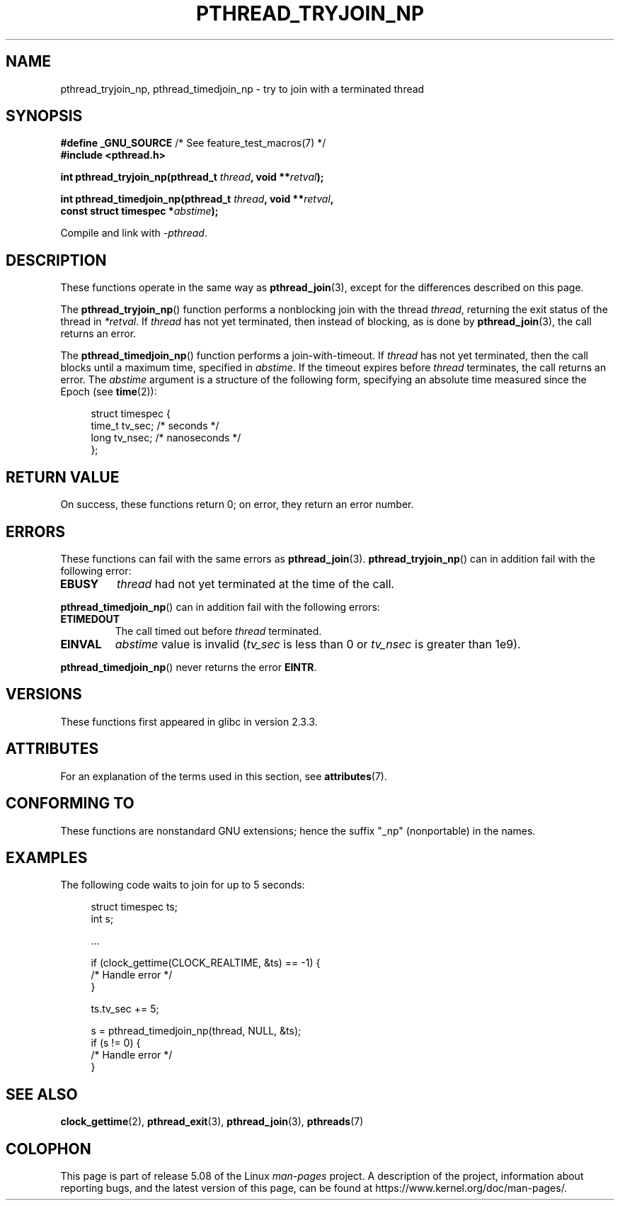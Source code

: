 .\" Copyright (c) 2008 Linux Foundation, written by Michael Kerrisk
.\"     <mtk.manpages@gmail.com>
.\"
.\" %%%LICENSE_START(VERBATIM)
.\" Permission is granted to make and distribute verbatim copies of this
.\" manual provided the copyright notice and this permission notice are
.\" preserved on all copies.
.\"
.\" Permission is granted to copy and distribute modified versions of this
.\" manual under the conditions for verbatim copying, provided that the
.\" entire resulting derived work is distributed under the terms of a
.\" permission notice identical to this one.
.\"
.\" Since the Linux kernel and libraries are constantly changing, this
.\" manual page may be incorrect or out-of-date.  The author(s) assume no
.\" responsibility for errors or omissions, or for damages resulting from
.\" the use of the information contained herein.  The author(s) may not
.\" have taken the same level of care in the production of this manual,
.\" which is licensed free of charge, as they might when working
.\" professionally.
.\"
.\" Formatted or processed versions of this manual, if unaccompanied by
.\" the source, must acknowledge the copyright and authors of this work.
.\" %%%LICENSE_END
.\"
.TH PTHREAD_TRYJOIN_NP 3 2020-06-09 "Linux" "Linux Programmer's Manual"
.SH NAME
pthread_tryjoin_np, pthread_timedjoin_np \- try to join with a
terminated thread
.SH SYNOPSIS
.nf
.BR "#define _GNU_SOURCE" "             /* See feature_test_macros(7) */"
.B #include <pthread.h>
.PP
.BI "int pthread_tryjoin_np(pthread_t " thread ", void **" retval );
.PP
.BI "int pthread_timedjoin_np(pthread_t " thread ", void **" retval ,
.BI "                         const struct timespec *" abstime );
.fi
.PP
Compile and link with \fI\-pthread\fP.
.SH DESCRIPTION
These functions operate in the same way as
.BR pthread_join (3),
except for the differences described on this page.
.PP
The
.BR pthread_tryjoin_np ()
function performs a nonblocking join with the thread
.IR thread ,
returning the exit status of the thread in
.IR *retval .
If
.I thread
has not yet terminated, then instead of blocking, as is done by
.BR pthread_join (3),
the call returns an error.
.PP
The
.BR pthread_timedjoin_np ()
function performs a join-with-timeout.
If
.I thread
has not yet terminated,
then the call blocks until a maximum time, specified in
.IR abstime .
If the timeout expires before
.I thread
terminates,
the call returns an error.
The
.I abstime
argument is a structure of the following form,
specifying an absolute time measured since the Epoch (see
.BR time (2)):
.PP
.in +4n
.EX
struct timespec {
    time_t tv_sec;     /* seconds */
    long   tv_nsec;    /* nanoseconds */
};
.EE
.in
.SH RETURN VALUE
On success,
these functions return 0;
on error, they return an error number.
.SH ERRORS
These functions can fail with the same errors as
.BR pthread_join (3).
.BR pthread_tryjoin_np ()
can in addition fail with the following error:
.TP
.B EBUSY
.I thread
had not yet terminated at the time of the call.
.PP
.BR pthread_timedjoin_np ()
can in addition fail with the following errors:
.TP
.BR ETIMEDOUT
The call timed out before
.I thread
terminated.
.TP
.BR EINVAL
.I abstime
value is invalid
.RI ( tv_sec
is less than 0 or
.IR tv_nsec
is greater than 1e9).
.PP
.BR pthread_timedjoin_np ()
never returns the error
.BR EINTR .
.SH VERSIONS
These functions first appeared in glibc in version 2.3.3.
.SH ATTRIBUTES
For an explanation of the terms used in this section, see
.BR attributes (7).
.ad l
.TS
allbox;
lbw22 lb lb
l l l.
Interface	Attribute	Value
T{
.BR pthread_tryjoin_np (),
.BR pthread_timedjoin_np ()
T}	Thread safety	MT-Safe
.TE
.ad
.SH CONFORMING TO
These functions are nonstandard GNU extensions;
hence the suffix "_np" (nonportable) in the names.
.SH EXAMPLES
The following code waits to join for up to 5 seconds:
.PP
.in +4n
.EX
struct timespec ts;
int s;

\&...

if (clock_gettime(CLOCK_REALTIME, &ts) == \-1) {
    /* Handle error */
}

ts.tv_sec += 5;

s = pthread_timedjoin_np(thread, NULL, &ts);
if (s != 0) {
    /* Handle error */
}
.EE
.in
.SH SEE ALSO
.BR clock_gettime (2),
.BR pthread_exit (3),
.BR pthread_join (3),
.BR pthreads (7)
.SH COLOPHON
This page is part of release 5.08 of the Linux
.I man-pages
project.
A description of the project,
information about reporting bugs,
and the latest version of this page,
can be found at
\%https://www.kernel.org/doc/man\-pages/.

